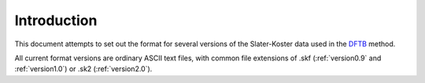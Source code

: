 ============
Introduction
============

This document attempts to set out the format for several versions of the
Slater-Koster data used in the `DFTB <http://www.dftb.org>`_ method.

All current format versions are ordinary ASCII text files, with common file
extensions of .skf (:ref:`version0.9` and :ref:`version1.0`) or .sk2
(:ref:`version2.0`).
